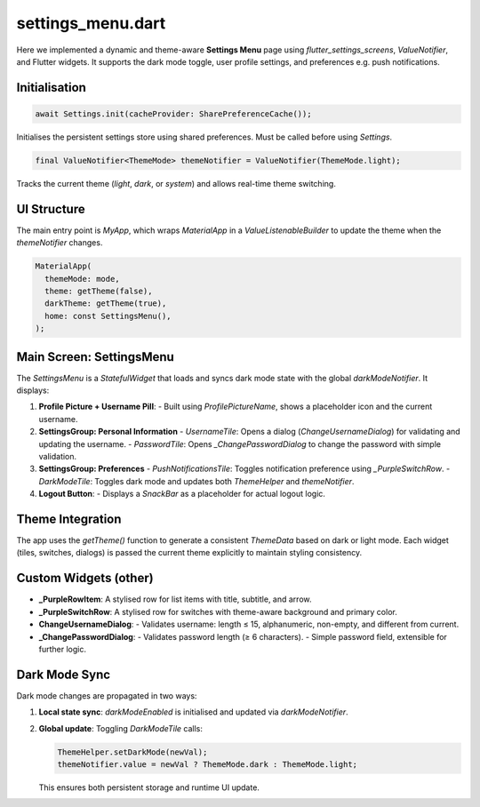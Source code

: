 settings_menu.dart
==================

Here we implemented a dynamic and theme-aware **Settings Menu** page using `flutter_settings_screens`, `ValueNotifier`, and Flutter widgets. It supports the dark mode toggle, user profile settings, and preferences e.g. push notifications.

Initialisation
--------------

.. code-block:: dart

   await Settings.init(cacheProvider: SharePreferenceCache());

Initialises the persistent settings store using shared preferences. Must be called before using `Settings`.

.. code-block:: dart

   final ValueNotifier<ThemeMode> themeNotifier = ValueNotifier(ThemeMode.light);

Tracks the current theme (`light`, `dark`, or `system`) and allows real-time theme switching.

UI Structure
------------

The main entry point is `MyApp`, which wraps `MaterialApp` in a `ValueListenableBuilder` to update the theme when the `themeNotifier` changes.

.. code-block:: dart

   MaterialApp(
     themeMode: mode,
     theme: getTheme(false),
     darkTheme: getTheme(true),
     home: const SettingsMenu(),
   );

Main Screen: SettingsMenu
-------------------------

The `SettingsMenu` is a `StatefulWidget` that loads and syncs dark mode state with the global `darkModeNotifier`. It displays:

1. **Profile Picture + Username Pill**:
   - Built using `ProfilePictureName`, shows a placeholder icon and the current username.

2. **SettingsGroup: Personal Information**
   - `UsernameTile`: Opens a dialog (`ChangeUsernameDialog`) for validating and updating the username.
   - `PasswordTile`: Opens `_ChangePasswordDialog` to change the password with simple validation.

3. **SettingsGroup: Preferences**
   - `PushNotificationsTile`: Toggles notification preference using `_PurpleSwitchRow`.
   - `DarkModeTile`: Toggles dark mode and updates both `ThemeHelper` and `themeNotifier`.

4. **Logout Button**:
   - Displays a `SnackBar` as a placeholder for actual logout logic.

Theme Integration
-----------------

The app uses the `getTheme()` function to generate a consistent `ThemeData` based on dark or light mode. Each widget (tiles, switches, dialogs) is passed the current theme explicitly to maintain styling consistency.

Custom Widgets (other)
----------------------

- **_PurpleRowItem**: A stylised row for list items with title, subtitle, and arrow.
- **_PurpleSwitchRow**: A stylised row for switches with theme-aware background and primary color.
- **ChangeUsernameDialog**:
  - Validates username: length ≤ 15, alphanumeric, non-empty, and different from current.
- **_ChangePasswordDialog**:
  - Validates password length (≥ 6 characters).
  - Simple password field, extensible for further logic.

Dark Mode Sync
--------------

Dark mode changes are propagated in two ways:

1. **Local state sync**: `darkModeEnabled` is initialised and updated via `darkModeNotifier`.
2. **Global update**: Toggling `DarkModeTile` calls:

   .. code-block:: dart

      ThemeHelper.setDarkMode(newVal);
      themeNotifier.value = newVal ? ThemeMode.dark : ThemeMode.light;

   This ensures both persistent storage and runtime UI update.




